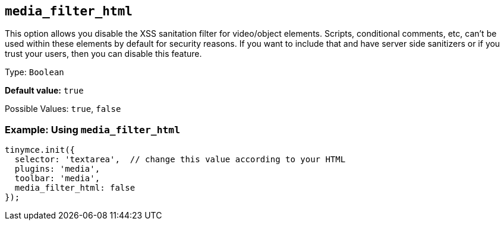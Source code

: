 [[media_filter_html]]
== `+media_filter_html+`

This option allows you disable the XSS sanitation filter for video/object elements. Scripts, conditional comments, etc, can't be used within these elements by default for security reasons. If you want to include that and have server side sanitizers or if you trust your users, then you can disable this feature.

Type: `+Boolean+`

*Default value:* `+true+`

Possible Values: `+true+`, `+false+`

=== Example: Using `+media_filter_html+`

[source,js]
----
tinymce.init({
  selector: 'textarea',  // change this value according to your HTML
  plugins: 'media',
  toolbar: 'media',
  media_filter_html: false
});
----
